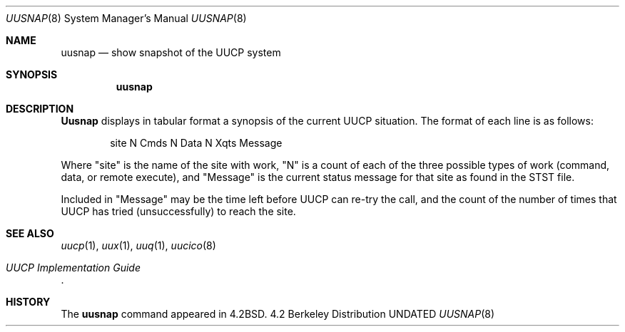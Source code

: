 .\" Copyright (c) 1983, 1991 Regents of the University of California.
.\" All rights reserved.
.\"
.\" %sccs.include.redist.man%
.\"
.\"     @(#)uusnap.8	6.4 (Berkeley) 03/16/91
.\"
.Dd 
.Dt UUSNAP 8
.Os BSD 4.2
.Sh NAME
.Nm uusnap
.Nd show snapshot of the
.Tn UUCP
system
.Sh SYNOPSIS
.Nm uusnap
.Sh DESCRIPTION
.Nm Uusnap
displays in tabular format a synopsis of the current
.Tn UUCP
situation.  The format of each line is as follows:
.Bd -literal -offset indent -compact

site   N Cmds   N Data   N Xqts   Message

.Ed
Where "site" is the name of the site with work, "N" is a count of
each of the three possible types of work (command, data, or remote execute),
and "Message" is the current status message for that
site as found in the
.Tn STST
file.
.Pp
Included in "Message" may be the time left before
.Tn UUCP
can re-try the
call, and the count of the number of times that
.Tn UUCP
has tried
(unsuccessfully) to reach the site.
.Sh SEE ALSO
.Xr uucp 1 ,
.Xr uux 1 ,
.Xr uuq 1 ,
.Xr uucico 8
.Rs
.%T "UUCP Implementation Guide"
.Re
.Sh HISTORY
The
.Nm
command appeared in
.Bx 4.2 .
